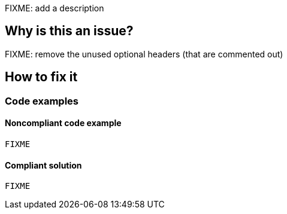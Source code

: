 FIXME: add a description

// If you want to factorize the description uncomment the following line and create the file.
//include::../description.adoc[]

== Why is this an issue?

FIXME: remove the unused optional headers (that are commented out)

//=== What is the potential impact?

== How to fix it
//== How to fix it in FRAMEWORK NAME

=== Code examples

==== Noncompliant code example

[source,javascript]
----
FIXME
----

==== Compliant solution

[source,javascript]
----
FIXME
----

//=== How does this work?

//=== Pitfalls

//=== Going the extra mile


//== Resources
//=== Documentation
//=== Articles & blog posts
//=== Conference presentations
//=== Standards
